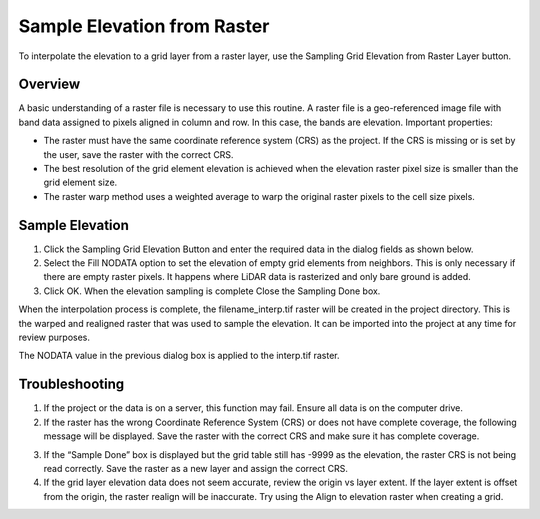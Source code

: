 Sample Elevation from Raster
=============================

To interpolate the elevation to a grid layer from a raster layer, use
the Sampling Grid Elevation from Raster Layer button.

.. image:: ../../img/Sample-Elevation-From-Raster/sampleraster1.png


Overview
--------

A basic understanding of a raster file is necessary to use this routine.
A raster file is a geo-referenced image file with band data assigned to
pixels aligned in column and row. In this case, the bands are elevation.
Important properties:

-  The raster must have the same coordinate reference system (CRS) as
   the project. If the CRS is missing or is set by the user, save the
   raster with the correct CRS.

-  The best resolution of the grid element elevation is achieved when
   the elevation raster pixel size is smaller than the grid element
   size.

-  The raster warp method uses a weighted average to warp the original
   raster pixels to the cell size pixels.

Sample Elevation
----------------

1. Click the Sampling Grid Elevation Button and enter the required data
   in the dialog fields as shown below.

2. Select the Fill
   NODATA option to set the elevation of empty grid elements from
   neighbors.  This is only necessary if there are empty raster pixels.
   It happens where LiDAR data is rasterized and only bare ground is added.

3. Click OK.  When the elevation sampling is complete Close the Sampling Done box.

.. image:: ../../img/Sample-Elevation-From-Raster/sampleraster2.png


When the interpolation process is complete, the filename_interp.tif
raster will be created in the project directory. This is the warped and
realigned raster that was used to sample the elevation. It can be
imported into the project at any time for review purposes.

The NODATA value in the previous dialog box is applied to the interp.tif
raster.

.. image:: ../../img/Sample-Elevation-From-Raster/sampleraster3.png


Troubleshooting
---------------

1. If the project or the data is on a server, this function may fail.
   Ensure all data is on the computer drive.

2. If the raster has the wrong Coordinate Reference System (CRS) or does not have complete coverage,
   the following message will be displayed. Save the raster with the
   correct CRS and make sure it has complete coverage.

.. image:: ../../img/Sample-Elevation-From-Raster/sampleraster5.png


3. If the “Sample Done” box is displayed but the grid table still has
   -9999 as the elevation, the raster CRS is not being read correctly.
   Save the raster as a new layer and assign the correct CRS.

4. If the grid layer elevation data does not seem accurate, review the
   origin vs layer extent. If the layer extent is offset from the
   origin, the raster realign will be inaccurate. Try using the Align to
   elevation raster when creating a grid.

.. image:: ../../img/Sample-Elevation-From-Raster/sampleraster6.png


